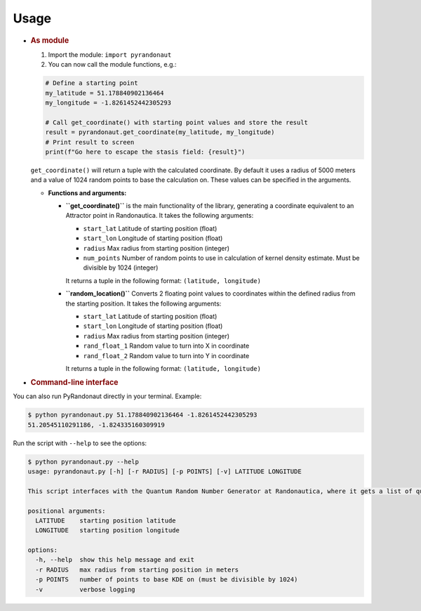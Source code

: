 Usage
=====

-  .. rubric:: As module
      :name: as-module

   1. Import the module: ``import pyrandonaut``
   2. You can now call the module functions, e.g.:

   .. code:: python

      # Define a starting point
      my_latitude = 51.178840902136464
      my_longitude = -1.8261452442305293

      # Call get_coordinate() with starting point values and store the result
      result = pyrandonaut.get_coordinate(my_latitude, my_longitude)  
      # Print result to screen
      print(f"Go here to escape the stasis field: {result}")

   ``get_coordinate()`` will return a tuple with the calculated
   coordinate. By default it uses a radius of 5000 meters and a value of
   1024 random points to base the calculation on. These values can be
   specified in the arguments.

   -  **Functions and arguments:**

      -  **``get_coordinate()``** is the main functionality of the
         library, generating a coordinate equivalent to an Attractor
         point in Randonautica. It takes the following arguments:

         -  ``start_lat`` Latitude of starting position (float)
         -  ``start_lon`` Longitude of starting position (float)
         -  ``radius`` Max radius from starting position (integer)
         -  ``num_points`` Number of random points to use in calculation
            of kernel density estimate. Must be divisible by 1024
            (integer)

         It returns a tuple in the following format:
         ``(latitude, longitude)``\ 

      -  **``random_location()``** Converts 2 floating point values to
         coordinates within the defined radius from the starting
         position. It takes the following arguments:

         -  ``start_lat`` Latitude of starting position (float)
         -  ``start_lon`` Longitude of starting position (float)
         -  ``radius`` Max radius from starting position (integer)
         -  ``rand_float_1`` Random value to turn into X in coordinate
         -  ``rand_float_2`` Random value to turn into Y in coordinate

         It returns a tuple in the following format:
         ``(latitude, longitude)``

-  .. rubric:: Command-line interface
      :name: command-line-interface

You can also run PyRandonaut directly in your terminal. Example:

.. code:: console

   $ python pyrandonaut.py 51.178840902136464 -1.8261452442305293
   51.20545110291186, -1.824335160309919

Run the script with ``--help`` to see the options:

.. code:: console

      $ python pyrandonaut.py --help                                                                                                                             
      usage: pyrandonaut.py [-h] [-r RADIUS] [-p POINTS] [-v] LATITUDE LONGITUDE
      
      This script interfaces with the Quantum Random Number Generator at Randonautica, where it gets a list of quantum random numbers, converts them to coordinates and computes the gaussian kernel density estimate of those coordinates, returning the point within the defined radius, where the density of random coordinates is highest, similar to how an Attractor point is calculated by the Randonautica app.
      
      positional arguments:
        LATITUDE    starting position latitude
        LONGITUDE   starting position longitude
      
      options:
        -h, --help  show this help message and exit
        -r RADIUS   max radius from starting position in meters
        -p POINTS   number of points to base KDE on (must be divisible by 1024)
        -v          verbose logging
